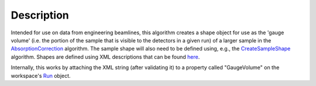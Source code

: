 .. algorithm::

.. summary::

.. alias::

.. properties::

Description
-----------

Intended for use on data from engineering beamlines, this algorithm
creates a shape object for use as the 'gauge volume' (i.e. the portion
of the sample that is visible to the detectors in a given run) of a
larger sample in the `AbsorptionCorrection <AbsorptionCorrection>`__
algorithm. The sample shape will also need to be defined using, e.g.,
the `CreateSampleShape <CreateSampleShape>`__ algorithm. Shapes are
defined using XML descriptions that can be found
`here <HowToDefineGeometricShape>`__.

Internally, this works by attaching the XML string (after validating it)
to a property called "GaugeVolume" on the workspace's `Run <Run>`__
object.

.. algm_categories::

